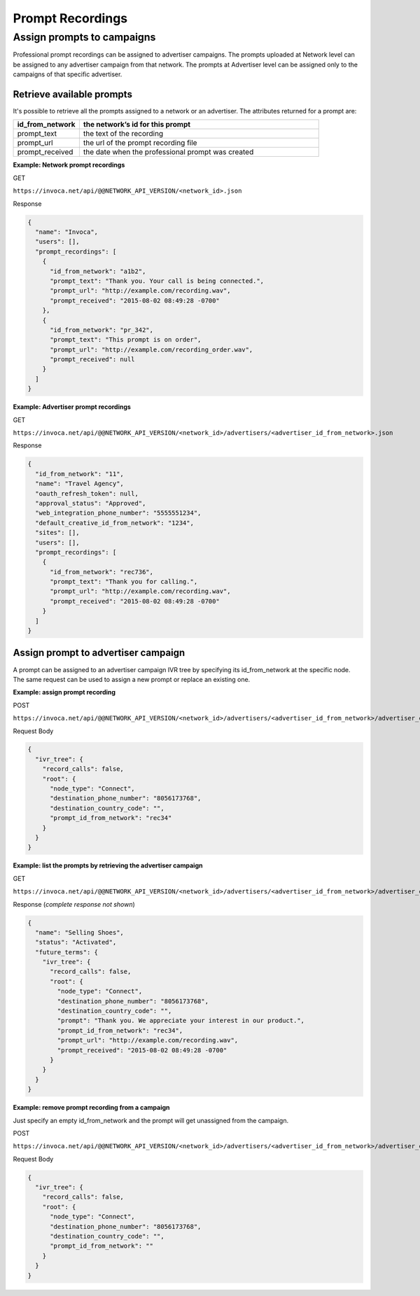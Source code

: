 Prompt Recordings
=================

Assign prompts to campaigns
"""""""""""""""""""""""""""

Professional prompt recordings can be assigned to advertiser campaigns. The prompts uploaded at Network level can be assigned to any advertiser campaign from that network. The prompts at Advertiser level can be assigned only to the campaigns of that specific advertiser.

Retrieve available prompts
~~~~~~~~~~~~~~~~~~~~~~~~~~

It's possible to retrieve all the prompts assigned to a network or an advertiser. The attributes returned for a prompt are:

.. list-table::
  :widths: 11 40
  :header-rows: 1
  :class: parameters

  * - id_from_network
    - the network’s id for this prompt

  * - prompt_text
    - the text of the recording

  * - prompt_url
    - the url of the prompt recording file

  * - prompt_received
    - the date when the professional prompt was created

**Example: Network prompt recordings**

GET

``https://invoca.net/api/@@NETWORK_API_VERSION/<network_id>.json``

Response

.. code-block:: json

  {
    "name": "Invoca",
    "users": [],
    "prompt_recordings": [
      {
        "id_from_network": "a1b2",
        "prompt_text": "Thank you. Your call is being connected.",
        "prompt_url": "http://example.com/recording.wav",
        "prompt_received": "2015-08-02 08:49:28 -0700"
      },
      {
        "id_from_network": "pr_342",
        "prompt_text": "This prompt is on order",
        "prompt_url": "http://example.com/recording_order.wav",
        "prompt_received": null
      }
    ]
  }

**Example: Advertiser prompt recordings**

GET

``https://invoca.net/api/@@NETWORK_API_VERSION/<network_id>/advertisers/<advertiser_id_from_network>.json``

Response

.. code-block:: json

  {
    "id_from_network": "11",
    "name": "Travel Agency",
    "oauth_refresh_token": null,
    "approval_status": "Approved",
    "web_integration_phone_number": "5555551234",
    "default_creative_id_from_network": "1234",
    "sites": [],
    "users": [],
    "prompt_recordings": [
      {
        "id_from_network": "rec736",
        "prompt_text": "Thank you for calling.",
        "prompt_url": "http://example.com/recording.wav",
        "prompt_received": "2015-08-02 08:49:28 -0700"
      }
    ]
  }


Assign prompt to advertiser campaign
~~~~~~~~~~~~~~~~~~~~~~~~~~~~~~~~~~~~

A prompt can be assigned to an advertiser campaign IVR tree by specifying its id_from_network at the specific node. The same request can be used to assign a new prompt or replace an existing one.

**Example: assign prompt recording**

POST

``https://invoca.net/api/@@NETWORK_API_VERSION/<network_id>/advertisers/<advertiser_id_from_network>/advertiser_campaigns/<advertiser_campaign_id_from_network>.json``

Request Body

.. code-block:: json

  {
    "ivr_tree": {
      "record_calls": false,
      "root": {
        "node_type": "Connect",
        "destination_phone_number": "8056173768",
        "destination_country_code": "",
        "prompt_id_from_network": "rec34"
      }
    }
  }

**Example: list the prompts by retrieving the advertiser campaign**

GET

``https://invoca.net/api/@@NETWORK_API_VERSION/<network_id>/advertisers/<advertiser_id_from_network>/advertiser_campaigns/<advertiser_campaign_id_from_network>.json``

Response (*complete response not shown*)

.. code-block:: json

  {
    "name": "Selling Shoes",
    "status": "Activated",
    "future_terms": {
      "ivr_tree": {
        "record_calls": false,
        "root": {
          "node_type": "Connect",
          "destination_phone_number": "8056173768",
          "destination_country_code": "",
          "prompt": "Thank you. We appreciate your interest in our product.",
          "prompt_id_from_network": "rec34",
          "prompt_url": "http://example.com/recording.wav",
          "prompt_received": "2015-08-02 08:49:28 -0700"
        }
      }
    }
  }

**Example: remove prompt recording from a campaign**

Just specify an empty id_from_network and the prompt will get unassigned from the campaign.

POST

``https://invoca.net/api/@@NETWORK_API_VERSION/<network_id>/advertisers/<advertiser_id_from_network>/advertiser_campaigns/<advertiser_campaign_id_from_network>.json``

Request Body

.. code-block:: json

  {
    "ivr_tree": {
      "record_calls": false,
      "root": {
        "node_type": "Connect",
        "destination_phone_number": "8056173768",
        "destination_country_code": "",
        "prompt_id_from_network": ""
      }
    }
  }
